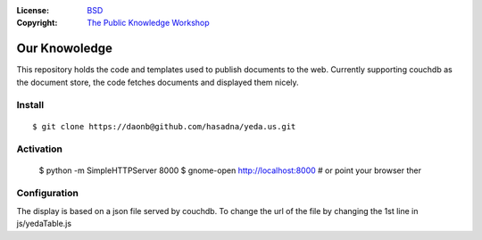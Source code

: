 :License:   BSD_
:Copyright: `The Public Knowledge Workshop`_

.. _`The Public Knowledge Workshop`: http://yeda.us
.. _BSD: LICENSE.txt

Our Knowoledge
==============

This repository holds the code and templates used to publish documents to the web. 
Currently supporting couchdb as the document store, the code fetches documents and
displayed them nicely.

Install
-------

::
 
    $ git clone https://daonb@github.com/hasadna/yeda.us.git

Activation
----------

    $ python -m SimpleHTTPServer 8000
    $ gnome-open http://localhost:8000 # or point your browser ther

Configuration
-------------

The display is based on a json file served by couchdb. To change the url of
the file by changing the 1st line in js/yedaTable.js
